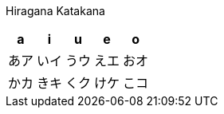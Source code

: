 Hiragana Katakana
|===
| a | i | u | e | o

| あア
| いイ
| うウ
| えエ
| おオ

| かカ
| きキ
| くク
| けケ
| こコ

|===
